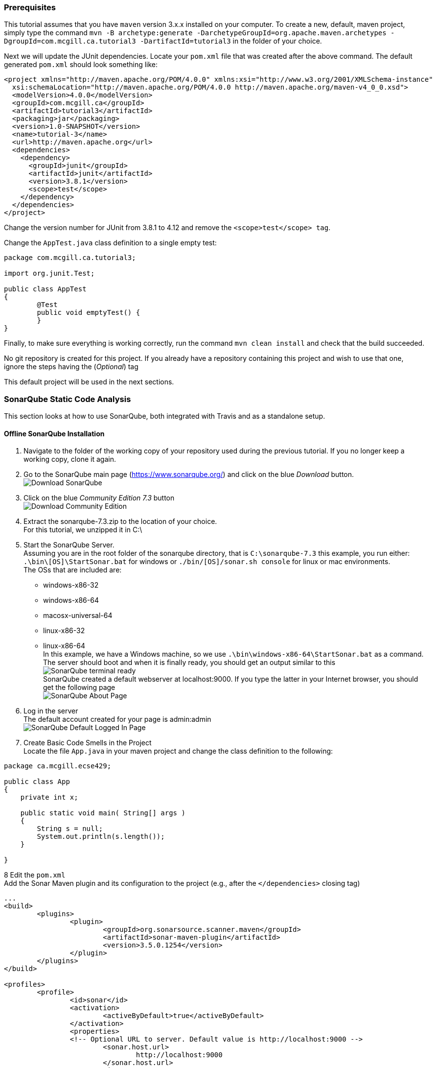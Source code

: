 === Prerequisites

This tutorial assumes that you have `maven` version 3.x.x installed on your computer. To create a new, default, maven project, simply type the command `mvn -B archetype:generate -DarchetypeGroupId=org.apache.maven.archetypes -DgroupId=com.mcgill.ca.tutorial3 -DartifactId=tutorial3` in the folder of your choice.

Next we will update the JUnit dependencies. Locate your `pom.xml` file that was created after the above command. The default generated `pom.xml` should look something like:

[source]
----
<project xmlns="http://maven.apache.org/POM/4.0.0" xmlns:xsi="http://www.w3.org/2001/XMLSchema-instance"
  xsi:schemaLocation="http://maven.apache.org/POM/4.0.0 http://maven.apache.org/maven-v4_0_0.xsd">
  <modelVersion>4.0.0</modelVersion>
  <groupId>com.mcgill.ca</groupId>
  <artifactId>tutorial3</artifactId>
  <packaging>jar</packaging>
  <version>1.0-SNAPSHOT</version>
  <name>tutorial-3</name>
  <url>http://maven.apache.org</url>
  <dependencies>
    <dependency>
      <groupId>junit</groupId>
      <artifactId>junit</artifactId>
      <version>3.8.1</version>
      <scope>test</scope>
    </dependency>
  </dependencies>
</project>
----

Change the version number for JUnit from 3.8.1 to 4.12 and remove the `<scope>test</scope> tag`. 

Change the `AppTest.java` class definition to a single empty test:
[source, java]
----
package com.mcgill.ca.tutorial3;

import org.junit.Test;

public class AppTest
{
	@Test
	public void emptyTest() {
	}
}
----

Finally, to make sure everything is working correctly, run the command `mvn clean install` and check that the build succeeded.

No git repository is created for this project. If you already have a repository containing this project and wish to use that one, ignore the steps having the (_Optional_) tag 

This default project will be used in the next sections. 

=== SonarQube Static Code Analysis

This section looks at how to use SonarQube, both integrated with Travis and as a standalone setup.

==== Offline SonarQube Installation

. Navigate to the folder of the working copy of your repository used during the previous tutorial. If you no longer keep a working copy, clone it again.

. Go to the SonarQube main page (https://www.sonarqube.org/) and click on the blue _Download_ button. +
image:figs/sonarQube1.png[Download SonarQube]

. Click on the blue _Community Edition 7.3_ button + 
image:figs/sonarQube2.png[Download Community Edition]

. Extract the sonarqube-7.3.zip to the location of your choice. +
  For this tutorial, we unzipped it in C:\

. Start the SonarQube Server. +
  Assuming you are in the root folder of the sonarqube directory, that is `C:\sonarqube-7.3` this example, you run either: +
  `.\bin\[OS]\StartSonar.bat` for windows or `./bin/[OS]/sonar.sh console` for linux or mac environments. +    
  The OSs that are included are: +
  * windows-x86-32 +
  * windows-x86-64 +
  * macosx-universal-64 +  
  * linux-x86-32 +
  * linux-x86-64 +
In this example, we have a Windows machine, so we use `.\bin\windows-x86-64\StartSonar.bat` as a command. The server should boot and when it is finally ready, you should get an output similar to this +
image:figs/sonarQube3.png[SonarQube terminal ready] + 
SonarQube created a default webserver at localhost:9000. If you type the latter in your Internet browser, you should get the following page +
image:figs/sonarQube4.png[SonarQube About Page]  

. Log in the server +
The default account created for your page is admin:admin +
image:figs/sonarQube5.png[SonarQube Default Logged In Page]

. Create Basic Code Smells in the Project +
Locate the file `App.java` in your maven project and change the class definition to the following: +

[source, java]
----
package ca.mcgill.ecse429;

public class App 
{
    private int x;
	
    public static void main( String[] args )
    {
    	String s = null;
    	System.out.println(s.length());
    }

}
----

8 Edit the `pom.xml` +
Add the Sonar Maven plugin and its configuration to the project (e.g., after the `</dependencies>` closing tag) +

[source,none]
----
...
<build>
	<plugins>
		<plugin>
			<groupId>org.sonarsource.scanner.maven</groupId>
			<artifactId>sonar-maven-plugin</artifactId>
			<version>3.5.0.1254</version>
		</plugin>
	</plugins>
</build>

<profiles>
	<profile>
		<id>sonar</id>
		<activation>
			<activeByDefault>true</activeByDefault>
		</activation>
		<properties>
		<!-- Optional URL to server. Default value is http://localhost:9000 -->
			<sonar.host.url>
				http://localhost:9000
			</sonar.host.url>
		</properties>
	</profile>
</profiles>
...
----

9 Build the Project +
In another terminal, run the command `mvn clean install sonar:sonar` at the root of the project folder +
You should get an output similar to this: +
image:figs/sonarQube6.png[SonarQube Terminal Output] +
If we visit the link in the terminal output (it follows the format of http://localhost:9000/dashboard?id=<INSERT_PROJECT_NAME>), we are brought to a page similar to this: +
image:figs/sonarQube7.png[SonarQube Web Output] +

10 Investigate the Error Causes:

Click on _Code_ in the toolbar above. Then select the package containing the `App.java` class from the list and click on `App.java` and click on the red icons on the left of your code.

image:figs/sonarQube8.png[App errors]

===== Adding Code Coverage

. Edit the `pom.xml` and add a new `profile` somewhere between the `<profiles>` tags
+
[source,none]
----
<profile>
<id>sonar-coverage</id>
<activation>
<activeByDefault>true</activeByDefault>
</activation>
<build>
<pluginManagement>
  <plugins>
    <plugin>
      <groupId>org.jacoco</groupId>
      <artifactId>jacoco-maven-plugin</artifactId>
      <version>0.7.8</version>
    </plugin>
  </plugins>
</pluginManagement>
<plugins>
  <plugin>
    <groupId>org.jacoco</groupId>
    <artifactId>jacoco-maven-plugin</artifactId>
    <configuration>
      <append>true</append>
    </configuration>
    <executions>
      <execution>
	<id>agent-for-ut</id>
	<goals>
	  <goal>prepare-agent</goal>
	</goals>
      </execution>
      <execution>
	<id>jacoco-site</id>
	<phase>verify</phase>
	<goals>
	  <goal>report</goal>
	</goals>
      </execution>
    </executions>
  </plugin>
  </plugins>
  </build>
</profile>
----

. Write a Dummy Test

In `AppTest.java`, substitute `emptyTest` with the following:

[Source]
----
@Test
public void mainTest() {
    App.main(null);
}
----

3 Run the command `mvn clean install sonar:sonar` once again

4 Use the outputted URL to inspect the changes in SonarQube +

image:figs/sonarQube9.png[SonarQube Offline Code Coverage]

5 Click on the `75%` of the `Code Coverage` Section

6 Click on the `App.java` file in the list

7 Look to the left of the red error icons. We now see which lines were tested by the unit tests. +

image:figs/sonarQube10.png[SonarQube Offline Code Coverage for App.java]

==== SonarQube Integrated With Travis
. Register your Github Account in this link (https://sonarcloud.io/sessions/new?return_to=%2Faccount%2Fsecurity) +
image:figs/sonarQube-ci-1.png[SonarCloud Login page] +
image:figs/sonarQube-ci-2.png[SonarCloud Token Generation Page]

. Add a security token of your choice and store in a file of your choice +
[NOTE]
It is important to copy it somewhere; you will not be able to see it again afterwards + 
image:figs/sonarQube-ci-3.png[Generated Token]

. Click on your picture in the top right-hand side of the toolbar, next to the search bar, then on the button _My Organizations_ +
image:figs/sonarQube-ci-4.png[My Organization]

. Jot down the key given by SonarCloud.io under the _Create_ button +

. Add a `.travis.yml` file to the project's directory +
[source,none]
----
language: java
sudo: false
install: true

addons:
  sonarcloud:
    organization: "[YOUR ORGANIZATION KEY]"
    token:
      secure: "[YOUR GENERATED TOKEN]"
   

jdk:
  - oraclejdk8

script:
  - mvn clean org.jacoco:jacoco-maven-plugin:prepare-agent package sonar:sonar

cache:
  directories:
    - '$HOME/.m2/repository'
    - '$HOME/.sonar/cache'
----

For this example, the `addons` section would look like +
[source,none]
----
addons:
  sonarcloud:
    organization: "codewinger-github"
    token:
      secure: "3910246b05e26646a6c26ab025f3bd6140b9e3a4"
----

6 Create a new local repository with the command `git init` (_Optional_) +

7 Create a new upstream repository on GitHub (_Optional_) +
After creating the repository, from the command line enter the commands:
```
git remote add origin https://github.com/[YOUR GITHUB ID]/[YOUR REPO NAME].git
```

In my case, the above would look like:
```
git remote add origin https://github.com/CodeWinger/tutorial3.git
```

8 Add a `.gitignore` file (_Optional_) +
```
# Compiled class file
*.class

# Log file
*.log

# BlueJ files
*.ctxt

# Mobile Tools for Java (J2ME)
.mtj.tmp/

# Package Files #
*.jar
*.war
*.nar
*.ear
*.zip
*.tar.gz
*.rar

# virtual machine crash logs, see http://www.java.com/en/download/help/error_hotspot.xml
hs_err_pid*
```

9 Push your work from the `master` branch to GitHub with the command `git add . && git commit -m "SonarCloud Integration" & git push origin master:master --set-upstream` +
We need to first analyze the `main` branch before we can analyze new branches along with their differences with the `master` branch 
Your output should look something like this: +
image:figs/sonarQube-ci-5.png[Default projects space]

10 Copy the outputted URL (https://sonarcloud.io/dashboard?id=mcgill.ecse429%3Atutorial2, in this case) and paste it in your Internet browser. +
image:figs/sonarQube-ci-6.png[Analyzed Project]

11 From the `master` branch, create and checkout a new branch `git branch sonarqube-travis-integration && git checkout sonarqube-travis-integration`

12 Modify `App.java`'s class definition: +
[source,java]
----
public class App 
{
    public static void main( String[] args )
    {
    	if (args == null || args.length == 0) {
    		System.out.println("no input");
    		return;
    	} 
    	
    	for (String argument : args) {
    		System.out.println(argument);
    	}
    }
}
----
13 Modify `AppTest.java`'s class definition: +

[source,java]
----
import org.junit.Test;

public class AppTest 
{
	@Test
	public void testMainMethodForNull() {
		App.main(null);
	}
	
	@Test
	public void testMainMethodForEmptyArray() {
		App.main(new String[0]);
	}
	
	@Test
	public void testMainMethodForNonEmptyArray() {
		String[] args = {"Hello", "World"};
		App.main(args);
	}
}
----

14 Push your work on the branch and check the output in SonarCloud.io (`git add . && git commit -m "SonarCloud Integration" & git push -u origin sonarqube-travis-integration` +
image:figs/sonarQube-ci-7.png[New Branch]

=== Infer Static Analyzer

. Create and checkout a new branch from master (`git branch infer && git checkout infer`) 

. Edit the .travis.yml file: 
+
[source,none]
----
dist: trusty
sudo: required
language: java
jdk: oraclejdk7

script:
 - #TODO: get infer archive and extract it
 - #TODO: add infer executable to the path
 - #TODO: invoke infer with your project
----

. Introduce a null warning
In the default file `App.java`, change the main method to the following:
+
[source,java]
----
public static void main( String[] args ) {
    String s = null;
    System.out.println(s.length());
}
----

. Commit and push the 2 modified files (`commit add . && git commit -m "Added Infer Static Analyzer" && git push -u origin infer`)

. Go to https://travis-ci.com/ to see your build processes. It should look something similar to this: +
image:figs/infer-1.png[Infer Basic Output]
